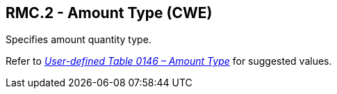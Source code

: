 == RMC.2 - Amount Type (CWE)

[datatype-definition]
Specifies amount quantity type.

Refer to file:///E:\V2\v2.9%20final%20Nov%20from%20Frank\V29_CH02C_Tables.docx#HL70146[_User-defined Table 0146 – Amount Type_] for suggested values.

